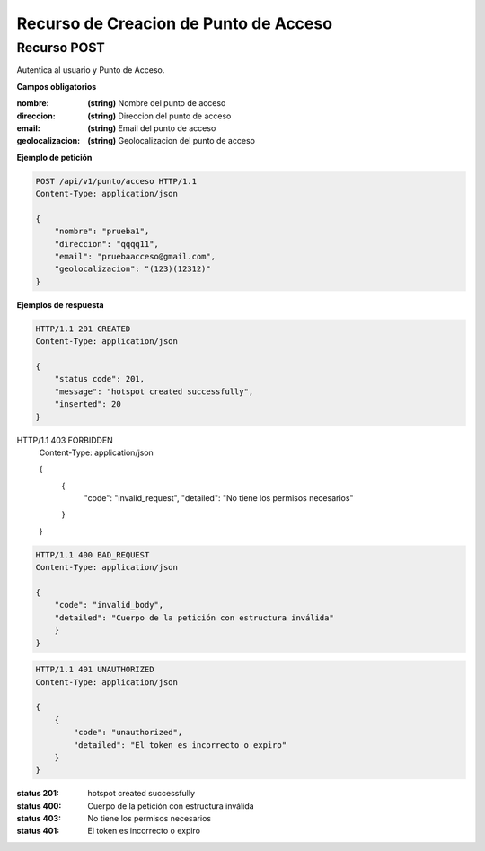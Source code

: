 =======================================
 Recurso de Creacion de Punto de Acceso
=======================================


Recurso POST
------------
.. http:post:: /api/v1/punto/acceso

Autentica al usuario y Punto de Acceso.

**Campos obligatorios**

:nombre: **(string)** Nombre del punto de acceso
:direccion: **(string)** Direccion del punto de acceso
:email: **(string)** Email del punto de acceso
:geolocalizacion: **(string)** Geolocalizacion del punto de acceso


**Ejemplo de petición**

.. sourcecode:: http

    POST /api/v1/punto/acceso HTTP/1.1
    Content-Type: application/json

    {
        "nombre": "prueba1",
        "direccion": "qqqq11",
        "email": "pruebaacceso@gmail.com",
        "geolocalizacion": "(123)(12312)"
    }

**Ejemplos de respuesta**

.. sourcecode:: http

    HTTP/1.1 201 CREATED
    Content-Type: application/json

    {
        "status code": 201,
        "message": "hotspot created successfully",
        "inserted": 20
    }


HTTP/1.1 403 FORBIDDEN
    Content-Type: application/json

    {
        {
            "code": "invalid_request",
            "detailed": "No tiene los permisos necesarios"
        }
    }


.. sourcecode:: http

    HTTP/1.1 400 BAD_REQUEST
    Content-Type: application/json

    {
        "code": "invalid_body",
        "detailed": "Cuerpo de la petición con estructura inválida"
        }
    }

.. sourcecode:: http

    HTTP/1.1 401 UNAUTHORIZED
    Content-Type: application/json

    {
        {
            "code": "unauthorized",
            "detailed": "El token es incorrecto o expiro"
        }
    }


:status 201: hotspot created successfully
:status 400: Cuerpo de la petición con estructura inválida
:status 403: No tiene los permisos necesarios
:status 401: El token es incorrecto o expiro
